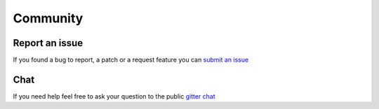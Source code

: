 .. _community:

Community
=========

Report an issue
---------------

If you found a bug to report, a patch or a request feature you can `submit an issue <https://github.com/EtienneCmb/tensorpac/issues>`_

Chat
----

.. image:: https://badges.gitter.im/EtienneCmb/tensorpac.svg
    :target: https://gitter.im/EtienneCmb/tensorpac?utm_source=badge&utm_medium=badge&utm_campaign=pr-badge

If you need help feel free to ask your question to the public `gitter chat <https://gitter.im/EtienneCmb/tensorpac?utm_source=share-link&utm_medium=link&utm_campaign=share-link>`_
